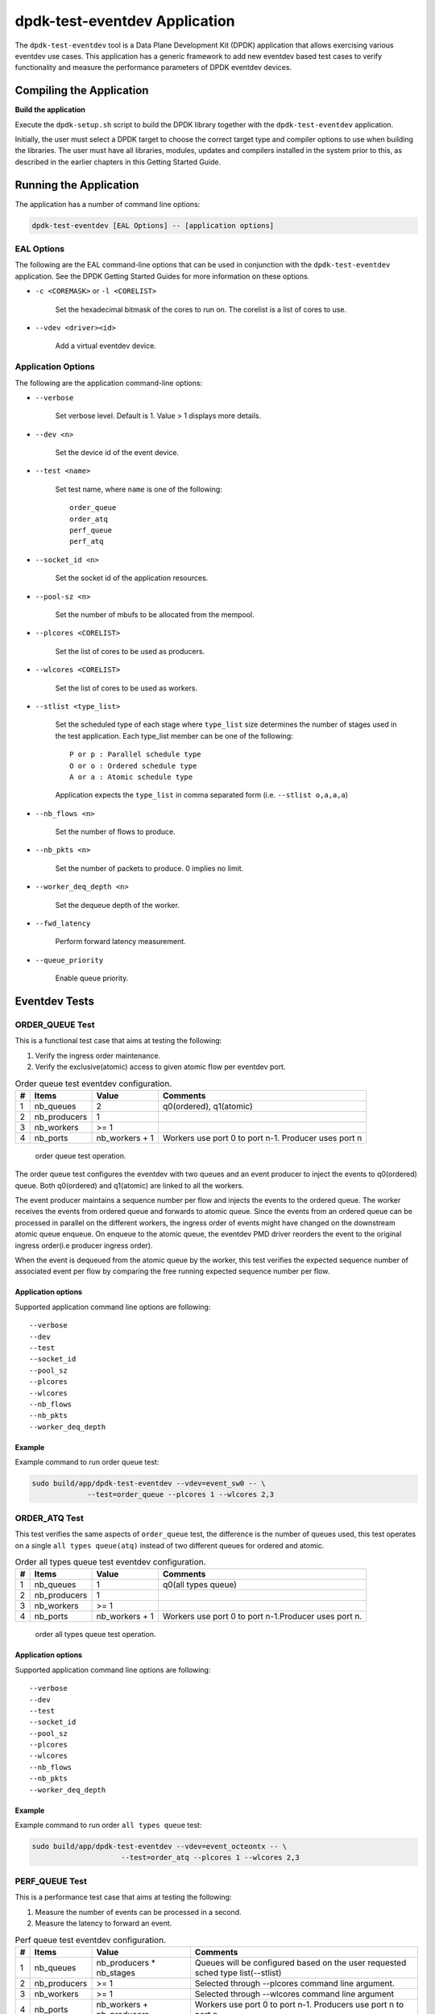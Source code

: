 ..  BSD LICENSE
    Copyright(c) 2017 Cavium, Inc. All rights reserved.
    All rights reserved.

    Redistribution and use in source and binary forms, with or without
    modification, are permitted provided that the following conditions
    are met:

    * Redistributions of source code must retain the above copyright
    notice, this list of conditions and the following disclaimer.
    * Redistributions in binary form must reproduce the above copyright
    notice, this list of conditions and the following disclaimer in
    the documentation and/or other materials provided with the
    distribution.
    * Neither the name of Cavium, Inc nor the names of its
    contributors may be used to endorse or promote products derived
    from this software without specific prior written permission.

    THIS SOFTWARE IS PROVIDED BY THE COPYRIGHT HOLDERS AND CONTRIBUTORS
    "AS IS" AND ANY EXPRESS OR IMPLIED WARRANTIES, INCLUDING, BUT NOT
    LIMITED TO, THE IMPLIED WARRANTIES OF MERCHANTABILITY AND FITNESS FOR
    A PARTICULAR PURPOSE ARE DISCLAIMED. IN NO EVENT SHALL THE COPYRIGHT
    OWNER OR CONTRIBUTORS BE LIABLE FOR ANY DIRECT, INDIRECT, INCIDENTAL,
    SPECIAL, EXEMPLARY, OR CONSEQUENTIAL DAMAGES (INCLUDING, BUT NOT
    LIMITED TO, PROCUREMENT OF SUBSTITUTE GOODS OR SERVICES; LOSS OF USE,
    DATA, OR PROFITS; OR BUSINESS INTERRUPTION) HOWEVER CAUSED AND ON ANY
    THEORY OF LIABILITY, WHETHER IN CONTRACT, STRICT LIABILITY, OR TORT
    (INCLUDING NEGLIGENCE OR OTHERWISE) ARISING IN ANY WAY OUT OF THE USE
    OF THIS SOFTWARE, EVEN IF ADVISED OF THE POSSIBILITY OF SUCH DAMAGE.

dpdk-test-eventdev Application
==============================

The ``dpdk-test-eventdev`` tool is a Data Plane Development Kit (DPDK)
application that allows exercising various eventdev use cases.
This application has a generic framework to add new eventdev based test cases to
verify functionality and measure the performance parameters of DPDK eventdev
devices.

Compiling the Application
-------------------------

**Build the application**

Execute the ``dpdk-setup.sh`` script to build the DPDK library together with the
``dpdk-test-eventdev`` application.

Initially, the user must select a DPDK target to choose the correct target type
and compiler options to use when building the libraries.
The user must have all libraries, modules, updates and compilers installed
in the system prior to this,
as described in the earlier chapters in this Getting Started Guide.

Running the Application
-----------------------

The application has a number of command line options:

.. code-block:: console

   dpdk-test-eventdev [EAL Options] -- [application options]

EAL Options
~~~~~~~~~~~

The following are the EAL command-line options that can be used in conjunction
with the ``dpdk-test-eventdev`` application.
See the DPDK Getting Started Guides for more information on these options.

*   ``-c <COREMASK>`` or ``-l <CORELIST>``

        Set the hexadecimal bitmask of the cores to run on. The corelist is a
        list of cores to use.

*   ``--vdev <driver><id>``

        Add a virtual eventdev device.

Application Options
~~~~~~~~~~~~~~~~~~~

The following are the application command-line options:

* ``--verbose``

        Set verbose level. Default is 1. Value > 1 displays more details.

* ``--dev <n>``

        Set the device id of the event device.

* ``--test <name>``

        Set test name, where ``name`` is one of the following::

         order_queue
         order_atq
         perf_queue
         perf_atq

* ``--socket_id <n>``

        Set the socket id of the application resources.

* ``--pool-sz <n>``

        Set the number of mbufs to be allocated from the mempool.

* ``--plcores <CORELIST>``

        Set the list of cores to be used as producers.

* ``--wlcores <CORELIST>``

        Set the list of cores to be used as workers.

* ``--stlist <type_list>``

        Set the scheduled type of each stage where ``type_list`` size
        determines the number of stages used in the test application.
        Each type_list member can be one of the following::

            P or p : Parallel schedule type
            O or o : Ordered schedule type
            A or a : Atomic schedule type

        Application expects the ``type_list`` in comma separated form (i.e. ``--stlist o,a,a,a``)

* ``--nb_flows <n>``

        Set the number of flows to produce.

* ``--nb_pkts <n>``

        Set the number of packets to produce. 0 implies no limit.

* ``--worker_deq_depth <n>``

        Set the dequeue depth of the worker.

* ``--fwd_latency``

        Perform forward latency measurement.

* ``--queue_priority``

        Enable queue priority.


Eventdev Tests
--------------

ORDER_QUEUE Test
~~~~~~~~~~~~~~~~

This is a functional test case that aims at testing the following:

#. Verify the ingress order maintenance.
#. Verify the exclusive(atomic) access to given atomic flow per eventdev port.

.. _table_eventdev_order_queue_test:

.. table:: Order queue test eventdev configuration.

   +---+--------------+----------------+------------------------+
   | # | Items        | Value          | Comments               |
   |   |              |                |                        |
   +===+==============+================+========================+
   | 1 | nb_queues    | 2              | q0(ordered), q1(atomic)|
   |   |              |                |                        |
   +---+--------------+----------------+------------------------+
   | 2 | nb_producers | 1              |                        |
   |   |              |                |                        |
   +---+--------------+----------------+------------------------+
   | 3 | nb_workers   | >= 1           |                        |
   |   |              |                |                        |
   +---+--------------+----------------+------------------------+
   | 4 | nb_ports     | nb_workers +   | Workers use port 0 to  |
   |   |              | 1              | port n-1. Producer uses|
   |   |              |                | port n                 |
   +---+--------------+----------------+------------------------+

.. _figure_eventdev_order_queue_test:

.. figure:: img/eventdev_order_queue_test.*

   order queue test operation.

The order queue test configures the eventdev with two queues and an event
producer to inject the events to q0(ordered) queue. Both q0(ordered) and
q1(atomic) are linked to all the workers.

The event producer maintains a sequence number per flow and injects the events
to the ordered queue. The worker receives the events from ordered queue and
forwards to atomic queue. Since the events from an ordered queue can be
processed in parallel on the different workers, the ingress order of events
might have changed on the downstream atomic queue enqueue. On enqueue to the
atomic queue, the eventdev PMD driver reorders the event to the original
ingress order(i.e producer ingress order).

When the event is dequeued from the atomic queue by the worker, this test
verifies the expected sequence number of associated event per flow by comparing
the free running expected sequence number per flow.

Application options
^^^^^^^^^^^^^^^^^^^

Supported application command line options are following::

   --verbose
   --dev
   --test
   --socket_id
   --pool_sz
   --plcores
   --wlcores
   --nb_flows
   --nb_pkts
   --worker_deq_depth

Example
^^^^^^^

Example command to run order queue test:

.. code-block:: console

   sudo build/app/dpdk-test-eventdev --vdev=event_sw0 -- \
                --test=order_queue --plcores 1 --wlcores 2,3


ORDER_ATQ Test
~~~~~~~~~~~~~~

This test verifies the same aspects of ``order_queue`` test, the difference is
the number of queues used, this test operates on a single ``all types queue(atq)``
instead of two different queues for ordered and atomic.

.. _table_eventdev_order_atq_test:

.. table:: Order all types queue test eventdev configuration.

   +---+--------------+----------------+------------------------+
   | # | Items        | Value          | Comments               |
   |   |              |                |                        |
   +===+==============+================+========================+
   | 1 | nb_queues    | 1              | q0(all types queue)    |
   |   |              |                |                        |
   +---+--------------+----------------+------------------------+
   | 2 | nb_producers | 1              |                        |
   |   |              |                |                        |
   +---+--------------+----------------+------------------------+
   | 3 | nb_workers   | >= 1           |                        |
   |   |              |                |                        |
   +---+--------------+----------------+------------------------+
   | 4 | nb_ports     | nb_workers +   | Workers use port 0 to  |
   |   |              | 1              | port n-1.Producer uses |
   |   |              |                | port n.                |
   +---+--------------+----------------+------------------------+

.. _figure_eventdev_order_atq_test:

.. figure:: img/eventdev_order_atq_test.*

   order all types queue test operation.

Application options
^^^^^^^^^^^^^^^^^^^

Supported application command line options are following::

   --verbose
   --dev
   --test
   --socket_id
   --pool_sz
   --plcores
   --wlcores
   --nb_flows
   --nb_pkts
   --worker_deq_depth

Example
^^^^^^^

Example command to run order ``all types queue`` test:

.. code-block:: console

   sudo build/app/dpdk-test-eventdev --vdev=event_octeontx -- \
                        --test=order_atq --plcores 1 --wlcores 2,3


PERF_QUEUE Test
~~~~~~~~~~~~~~~

This is a performance test case that aims at testing the following:

#. Measure the number of events can be processed in a second.
#. Measure the latency to forward an event.

.. _table_eventdev_perf_queue_test:

.. table:: Perf queue test eventdev configuration.

   +---+--------------+----------------+-----------------------------------------+
   | # | Items        | Value          | Comments                                |
   |   |              |                |                                         |
   +===+==============+================+=========================================+
   | 1 | nb_queues    | nb_producers * | Queues will be configured based on the  |
   |   |              | nb_stages      | user requested sched type list(--stlist)|
   +---+--------------+----------------+-----------------------------------------+
   | 2 | nb_producers | >= 1           | Selected through --plcores command line |
   |   |              |                | argument.                               |
   +---+--------------+----------------+-----------------------------------------+
   | 3 | nb_workers   | >= 1           | Selected through --wlcores command line |
   |   |              |                | argument                                |
   +---+--------------+----------------+-----------------------------------------+
   | 4 | nb_ports     | nb_workers +   | Workers use port 0 to port n-1.         |
   |   |              | nb_producers   | Producers use port n to port p          |
   +---+--------------+----------------+-----------------------------------------+

.. _figure_eventdev_perf_queue_test:

.. figure:: img/eventdev_perf_queue_test.*

   perf queue test operation.

The perf queue test configures the eventdev with Q queues and P ports, where
Q and P is a function of the number of workers, the number of producers and
number of stages as mentioned in :numref:`table_eventdev_perf_queue_test`.

The user can choose the number of workers, the number of producers and number of
stages through the ``--wlcores``, ``--plcores`` and the ``--stlist`` application
command line arguments respectively.

The producer(s) injects the events to eventdev based the first stage sched type
list requested by the user through ``--stlist`` the command line argument.

Based on the number of stages to process(selected through ``--stlist``),
The application forwards the event to next upstream queue and terminates when it
reaches the last stage in the pipeline. On event termination, application
increments the number events processed and print periodically in one second
to get the number of events processed in one second.

When ``--fwd_latency`` command line option selected, the application inserts
the timestamp in the event on the first stage and then on termination, it
updates the number of cycles to forward a packet. The application uses this
value to compute the average latency to a forward packet.

Application options
^^^^^^^^^^^^^^^^^^^

Supported application command line options are following::

        --verbose
        --dev
        --test
        --socket_id
        --pool_sz
        --plcores
        --wlcores
        --stlist
        --nb_flows
        --nb_pkts
        --worker_deq_depth
        --fwd_latency
        --queue_priority

Example
^^^^^^^

Example command to run perf queue test:

.. code-block:: console

   sudo build/app/dpdk-test-eventdev --vdev=event_sw0 -- \
        --test=perf_queue --plcores=2 --wlcore=3 --stlist=p --nb_pkts=0


PERF_ATQ Test
~~~~~~~~~~~~~~~

This is a performance test case that aims at testing the following with
``all types queue`` eventdev scheme.

#. Measure the number of events can be processed in a second.
#. Measure the latency to forward an event.

.. _table_eventdev_perf_atq_test:

.. table:: Perf all types queue test eventdev configuration.

   +---+--------------+----------------+-----------------------------------------+
   | # | Items        | Value          | Comments                                |
   |   |              |                |                                         |
   +===+==============+================+=========================================+
   | 1 | nb_queues    | nb_producers   | Queues will be configured based on the  |
   |   |              |                | user requested sched type list(--stlist)|
   +---+--------------+----------------+-----------------------------------------+
   | 2 | nb_producers | >= 1           | Selected through --plcores command line |
   |   |              |                | argument.                               |
   +---+--------------+----------------+-----------------------------------------+
   | 3 | nb_workers   | >= 1           | Selected through --wlcores command line |
   |   |              |                | argument                                |
   +---+--------------+----------------+-----------------------------------------+
   | 4 | nb_ports     | nb_workers +   | Workers use port 0 to port n-1.         |
   |   |              | nb_producers   | Producers use port n to port p          |
   +---+--------------+----------------+-----------------------------------------+

.. _figure_eventdev_perf_atq_test:

.. figure:: img/eventdev_perf_atq_test.*

   perf all types queue test operation.


The ``all types queues(atq)`` perf test configures the eventdev with Q queues
and P ports, where Q and P is a function of the number of workers and number of
producers as mentioned in :numref:`table_eventdev_perf_atq_test`.


The atq queue test functions as same as ``perf_queue`` test. The difference
is, It uses, ``all type queue scheme`` instead of separate queues for each
stage and thus reduces the number of queues required to realize the use case
and enables flow pinning as the event does not move to the next queue.


Application options
^^^^^^^^^^^^^^^^^^^

Supported application command line options are following::

        --verbose
        --dev
        --test
        --socket_id
        --pool_sz
        --plcores
        --wlcores
        --stlist
        --nb_flows
        --nb_pkts
        --worker_deq_depth
        --fwd_latency

Example
^^^^^^^

Example command to run perf ``all types queue`` test:

.. code-block:: console

   sudo build/app/dpdk-test-eventdev --vdev=event_octeontx -- \
                --test=perf_atq --plcores=2 --wlcore=3 --stlist=p --nb_pkts=0
